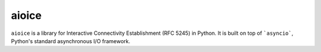 aioice
======

|pypi-v| |pypi-pyversions| |pypi-l| |pypi-wheel| |travis| |coveralls|

.. |pypi-v| image:: https://img.shields.io/pypi/v/aioice.svg
    :target: https://pypi.python.org/pypi/aioice

.. |pypi-pyversions| image:: https://img.shields.io/pypi/pyversions/aioice.svg
    :target: https://pypi.python.org/pypi/aioice

.. |pypi-l| image:: https://img.shields.io/pypi/l/aioice.svg
    :target: https://pypi.python.org/pypi/aioice

.. |pypi-wheel| image:: https://img.shields.io/pypi/wheel/aioice.svg
    :target: https://pypi.python.org/pypi/aioice

.. |travis| image:: https://img.shields.io/travis/jlaine/aioice.svg
    :target: https://travis-ci.org/jlaine/aioice

.. |coveralls| image:: https://img.shields.io/coveralls/jlaine/aioice.svg
    :target: https://coveralls.io/github/jlaine/aioice

``aioice`` is a library for Interactive Connectivity Establishment (RFC 5245)
in Python. It is built on top of ```asyncio```, Python's standard asynchronous
I/O framework.
